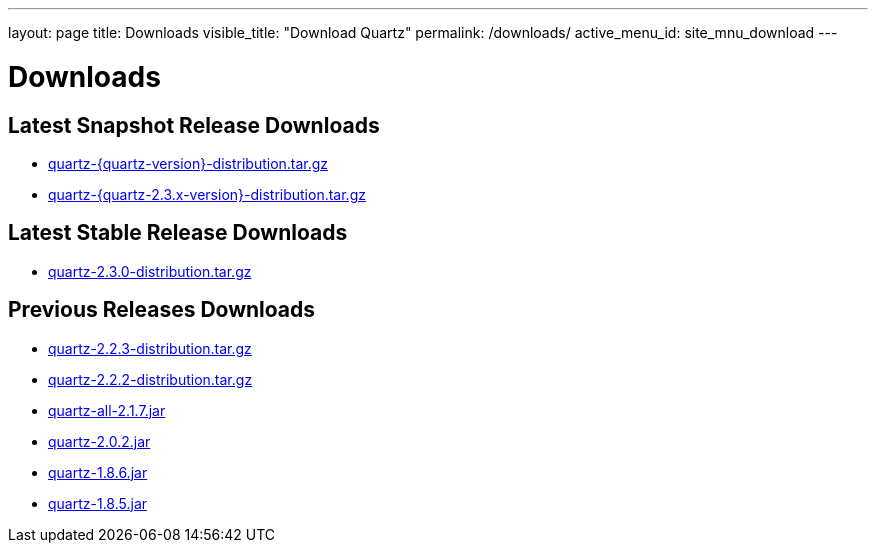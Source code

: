 ---
layout: page
title: Downloads
visible_title: "Download Quartz"
permalink: /downloads/
active_menu_id: site_mnu_download
---

= Downloads

== Latest Snapshot Release Downloads

* link:/downloads/files/quartz-{quartz-version}-distribution.tar.gz[quartz-{quartz-version}-distribution.tar.gz]
* link:/downloads/files/quartz-{quartz-2.3.x-version}-distribution.tar.gz[quartz-{quartz-2.3.x-version}-distribution.tar.gz]

== Latest Stable Release Downloads

* link:/downloads/files/quartz-2.3.0-distribution.tar.gz[quartz-2.3.0-distribution.tar.gz]

== Previous Releases Downloads

* link:/downloads/files/quartz-2.2.3-distribution.tar.gz[quartz-2.2.3-distribution.tar.gz]
* link:/downloads/files/quartz-2.2.2-distribution.tar.gz[quartz-2.2.2-distribution.tar.gz]
* link:/downloads/files/quartz-all-2.1.7.jar[quartz-all-2.1.7.jar]
* link:/downloads/files/quartz-2.0.2.jar[quartz-2.0.2.jar]
* link:/downloads/files/quartz-1.8.6.jar[quartz-1.8.6.jar]
* link:/downloads/files/quartz-1.8.5.jar[quartz-1.8.5.jar]
